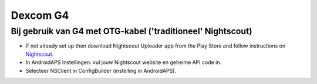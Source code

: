 Dexcom G4
**************************************************

Bij gebruik van G4 met OTG-kabel ('traditioneel' Nightscout)
========================================================
* If not already set up then download Nightscout Uploader app from the Play Store and follow instructions on `Nightscout <https://nightscout.github.io/>`_.
* In AndroidAPS Instellingen: vul jouw Nightscout website en geheime API code in.
* Selecteer NSClient in ConfigBuilder (instelling in AndroidAPS).
